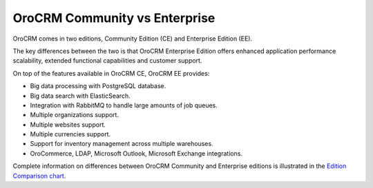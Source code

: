 .. _documentation-intro:

OroCRM Community vs Enterprise
==============================

OroCRM comes in two editions, Community Edition (CE) and Enterprise Edition (EE).

The key differences between the two is that OroCRM Enterprise Edition offers enhanced application performance scalability, extended functional capabilities and customer support.

On top of the features available in OroCRM CE, OroCRM EE provides:

- Big data processing with PostgreSQL database.
- Big data search with ElasticSearch.
- Integration with RabbitMQ to handle large amounts of job queues.
- Multiple organizations support.
- Multiple websites support.
- Multiple currencies support.
- Support for inventory management across multiple warehouses.
- OroCommerce, LDAP, Microsoft Outlook, Microsoft Exchange integrations.

  
Complete information on differences between OroCRM Community and Enterprise editions is illustrated in the `Edition Comparison chart <https://www.orocrm.com/orocrm-enterprise-and-community>`_.
